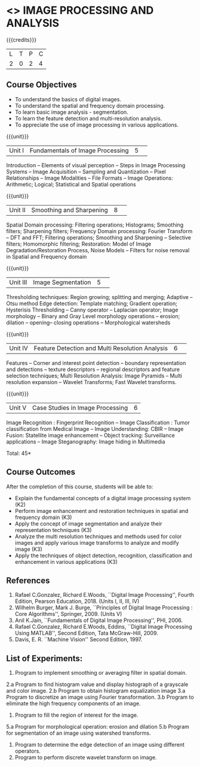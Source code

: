 * <<<CP1233>>> IMAGE PROCESSING AND ANALYSIS
:properties:
:author: K. Lekshmi
:date: 12 May 2022
:end:

#+startup: showall

{{{credits}}}
|L|T|P|C|
|2|0|2|4|

** Course Objectives
- To understand the basics of digital images.
- To understand the spatial and frequency domain processing.
- To learn basic image analysis - segmentation.
- To learn the feature detection and multi-resolution analysis.
- To appreciate the use of image processing in various applications.


{{{unit}}}
|Unit I | Fundamentals of Image Processing |5| 
Introduction -- Elements of visual perception -- Steps in Image
Processing Systems -- Image Acquisition -- Sampling and Quantization
-- Pixel Relationships -- Image Modalities -- File Formats -- Image
Operations: Arithmetic; Logical; Statistical and Spatial operations

{{{unit}}}
|Unit II| Smoothing and Sharpening |8| 
Spatial Domain processing: Filtering operations; Histograms; Smoothing
filters; Sharpening filters; Frequency Domain processing: Fourier Transform --
DFT and FFT; Filtering operations; Smoothing and Sharpening -- 
Selective filters; Homomorphic filtering; Restoration: Model of Image Degradation/Restoration Process, 
Noise Models -- Filters for noise removal in Spatial and Frequency domain

#+BEGIN_COMMENT
Removal 
       Fuzzy techniques; Noise models; Filters for noise removal
Thought process  
       Having the idea of noise removal in spatial and frequency domain, students will be able to learn the concepts of the above
Rest of the Topics are re-ordered as Image Enhancement and Image Restoration in Spatial & Frequency Domain respectively
#+END_COMMENT

{{{unit}}}
|Unit III| Image Segmentation |5| 
Thresholding techniques: Region growing; splitting and merging;
Adaptive -- Otsu method Edge detection: Template matching; Gradient
operation; Hysterisis Thresholding -- Canny operator -- Laplacian
operator; Image morphology -- Binary and Gray Level morphology
operations -- erosion; dilation -- opening-- closing operations --
Morphological watersheds

#+BEGIN_COMMENT		
Removal 
       Features -- Corner and interest point detection -- 
	   boundary representation and detections -- texture descriptors -- 
	   regional descriptors and feature selection techniques;
Thought process  
        Removed as they will consume more time
	Image Segmentation can be a seperate topic and Featute related topics can be moved to Unit 4
#+END_COMMENT 

{{{unit}}}
|Unit IV| Feature Detection and Multi Resolution Analysis  |6| 
Features -- Corner and interest point detection -- 
boundary representation and detections -- texture descriptors -- 
regional descriptors and feature selection techniques;
Multi Resolution Analysis: Image Pyramids -- Multi resolution
expansion -- Wavelet Transforms; Fast Wavelet transforms.

#+BEGIN_COMMENT	
Removal
		Image Compression: Fundamentals – Models – Error Free Compression –Lossy Compression –
		Compression Standards – Watermarking Color Images: Color Models; 
		Smoothing and Sharpening – Segmentation based on Color – Noise in Color Images
Inclusion 
       Features -- Corner and interest point detection -- 
	   boundary representation and detections -- texture descriptors -- 
	   regional descriptors and feature selection techniques;
Thought process  
        Removed as they will consume more time
#+END_COMMENT 

{{{unit}}}
|Unit V| Case Studies in Image Processing|6|
Image Recognition : Fingerprint Recognition -- Image Classification :
Tumor classification from Medical Image -- Image Understanding: CBIR
-- Image Fusion: Statellite image enhancement -- Object tracking:
Surveillance applications -- Image Steganography: Image hiding in
Multimedia

\hfill *Total: 45* 

** Course Outcomes
After the completion of this course, students will be able to:
- Explain the fundamental concepts of a digital image processing system (K2)
- Perform image enhancement and restoration techniques in spatial and frequency domain (K3)
- Apply the concept of image segmentation and analyze their representation techniques (K3) 
- Analyze the multi resolution techniques and methods used for color images and apply various image transforms to analyze and modify image  (K3)
- Apply the techniques of object detection, recognition, classification and enhancement in various applications (K3)

#+BEGIN_COMMENT 
- Design and implement enhancement and segmentation algorithms for image processing application. (K4)
- Perform analysis using various image features. (K3)
- Analyze the multi resolution techniques and methods used for images. (K3)
- Make a positive professional contribution in the field of Digital Image Processing. (K4)
#+END_COMMENT 

      
** References
1. Rafael C.Gonzalez, Richard E.Woods, ``Digital Image Processing'',
   Fourth Edition, Pearson Education, 2018. (Units I, II, III, IV)
2. Wilhelm Burger, Mark J. Burge, ``Principles of Digital Image Processing : Core Algorithms'', Springer, 2009. (Units V)
3. Anil K.Jain, ``Fundamentals of Digital Image Processing'',
   PHI, 2006.
4. Rafael C.Gonzalez, Richard E.Woods, Eddins, ``Digital Image
   Processing Using MATLAB'', Second Edition, Tata McGraw-Hill, 2009.
5. Davis, E. R. ``Machine Vision'' Second Edition, 1997.

#+BEGIN_COMMENT 
1. Rafael C.Gonzalez, Richard E.Woods, ``Digital Image Processing'',
   Third Edition, Pearson Education, 2008. (Units I, II, III, IV)
2. Anil K.Jain, ``Fundamentals of Digital Image Processing'',
   PHI, 2006.
3. Rafael C.Gonzalez, Richard E.Woods, Eddins, ``Digital Image
   Processing Using MATLAB'', Second Edition, Tata McGraw-Hill, 2009.
4. Davis, E. R. ``Machine Vision'' Second Edition, 1997.
#+END_COMMENT 

** List of Experiments:
1.	Program to implement smoothing or averaging filter in spatial domain.
2.a	Program to find histogram value and display histograph of a grayscale and color image.
2.b	Program to obtain histogram equalization image
3.a	Program to discretize an image using Fourier transformation.
3.b	Program to eliminate the high frequency components of an image.
4.	Program to fill the region of interest for the image.
5.a	Program for morphological operation: erosion and dilation
5.b	Program for segmentation of an image using watershed transforms.
6.	Program to determine the edge detection of an image using different operators.
7.	Program to perform discrete wavelet transform on image.


